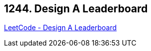 == 1244. Design A Leaderboard

https://leetcode.com/problems/design-a-leaderboard/[LeetCode - Design A Leaderboard]

